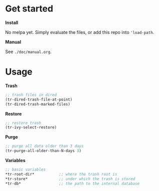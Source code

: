 * Get started

*Install*

No melpa yet. Simply evaluate the files, or add this repo into
='load-path=.

*Manual*

See =./doc/manual.org=.

* Usage


*Trash*

#+begin_src emacs-lisp
;; trash files in dired
(tr-dired-trash-file-at-point)
(tr-dired-trash-marked-files)
#+end_src

*Restore*

#+begin_src emacs-lisp
;; restore trash
(tr-ivy-select-restore)
#+end_src

*Purge*

#+begin_src emacs-lisp
;; purge all data older than 3 days
(tr-purge-all-older-than-N-days 3)
#+end_src

*Variables*

#+begin_src emacs-lisp
;; basic variables
*tr-root-dir*           ;; where the trash root is
*tr-store*              ;; under which the trash is stored
*tr-db*                 ;; the path to the internal database
#+end_src
